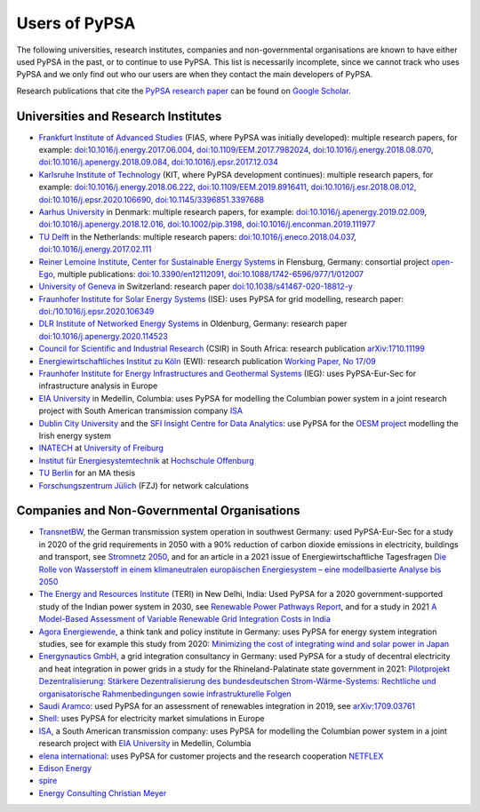 ###############
Users of PyPSA
###############

The following universities, research institutes, companies and non-governmental organisations are known to have either used PyPSA in the past, or to continue to use PyPSA. This list is necessarily incomplete, since we cannot track who uses PyPSA and we only find out who our users are when they contact the main developers of PyPSA.

Research publications that cite the `PyPSA research paper <https://doi.org/10.5334/jors.188>`_ can be found on `Google Scholar <https://scholar.google.com/scholar?oi=bibs&hl=en&cites=11241966939032736670&as_sdt=5>`_.

Universities and Research Institutes
====================================

* `Frankfurt Institute of Advanced Studies <https://fias.science/>`_ (FIAS, where PyPSA was initially developed): multiple research papers, for example: `doi:10.1016/j.energy.2017.06.004 <https://doi.org/10.1016/j.energy.2017.06.004>`_, `doi:10.1109/EEM.2017.7982024 <https://doi.org/10.1109/EEM.2017.7982024>`_, `doi:10.1016/j.energy.2018.08.070 <https://doi.org/10.1016/j.energy.2018.08.070>`_, `doi:10.1016/j.apenergy.2018.09.084 <https://doi.org/10.1016/j.apenergy.2018.09.084>`_, `doi:10.1016/j.epsr.2017.12.034 <https://doi.org/10.1016/j.epsr.2017.12.034>`_

* `Karlsruhe Institute of Technology <https://www.kit.edu/>`_ (KIT, where PyPSA development continues): multiple research papers, for example: `doi:10.1016/j.energy.2018.06.222 <https://doi.org/10.1016/j.energy.2018.06.222)>`_, `doi:10.1109/EEM.2019.8916411 <https://www.doi.org/10.1109/EEM.2019.8916411>`_, `doi:10.1016/j.esr.2018.08.012 <https://doi.org/10.1016/j.esr.2018.08.012>`_, `doi:10.1016/j.epsr.2020.106690 <https://doi.org/10.1016/j.epsr.2020.106690>`_, `doi:10.1145/3396851.3397688 <https://doi.org/10.1145/3396851.3397688>`_

* `Aarhus University <https://www.au.dk/>`_ in Denmark: multiple research papers, for example: `doi:10.1016/j.apenergy.2019.02.009 <https://doi.org/10.1016/j.apenergy.2019.02.009>`_, `doi:10.1016/j.apenergy.2018.12.016 <https://doi.org/10.1016/j.apenergy.2018.12.016>`_, `doi:10.1002/pip.3198 <https://doi.org/10.1002/pip.3198>`_, `doi:10.1016/j.enconman.2019.111977 <https://doi.org/10.1016/j.enconman.2019.111977>`_

* `TU Delft <https://www.tudelft.nl/>`_ in the Netherlands: multiple research papers: `doi:10.1016/j.eneco.2018.04.037 <https://doi.org/10.1016/j.eneco.2018.04.037>`_, `doi:10.1016/j.energy.2017.02.111 <https://doi.org/10.1016/j.energy.2017.02.111>`_

* `Reiner Lemoine Institute <https://reiner-lemoine-institut.de/>`_, `Center for Sustainable Energy Systems <https://www.znes-flensburg.de/>`_ in Flensburg, Germany: consortial project `open-Ego <https://github.com/openego>`_, multiple publications: `doi:10.3390/en12112091 <https://doi.org/10.3390/en12112091>`_, `doi:10.1088/1742-6596/977/1/012007 <https://doi.org/10.1088/1742-6596/977/1/012007>`_

* `University of Geneva <https://www.unige.ch/>`_ in Switzerland: research paper `doi:10.1038/s41467-020-18812-y <https://doi.org/10.1038/s41467-020-18812-y>`_

* `Fraunhofer Institute for Solar Energy Systems <https://www.ise.fraunhofer.de/>`_ (ISE): uses PyPSA for grid modelling, research paper: `doi:/10.1016/j.epsr.2020.106349 <https://doi.org/10.1016/j.epsr.2020.106349>`_

* `DLR Institute of Networked Energy Systems <https://www.dlr.de/ve/desktopdefault.aspx/tabid-12472/21440_read-49440/>`_ in Oldenburg, Germany: research paper `doi:10.1016/j.apenergy.2020.114523 <https://doi.org/10.1016/j.apenergy.2020.114523>`_

* `Council for Scientific and Industrial Research <https://www.csir.co.za/>`_ (CSIR) in South Africa: research publication `arXiv:1710.11199 <https://arxiv.org/abs/1710.11199>`_

* `Energiewirtschaftliches Institut zu Köln <https://www.ewi.uni-koeln.de/de/>`_ (EWI): research publication `Working Paper, No 17/09 <https://www.ewi.research-scenarios.de/cms/wp-content/uploads/2017/09/EWI_WP_17-09_Build_Wind_Capacities_at_Windy_Locations.pdf>`_

* `Fraunhofer Institute for Energy Infrastructures and Geothermal Systems <https://www.ieg.fraunhofer.de/>`_ (IEG): uses PyPSA-Eur-Sec for infrastructure analysis in Europe

* `EIA University <https://www.eia.edu.co/>`_ in Medellin, Columbia: uses PyPSA for modelling the Columbian power system in  a joint research project with South American transmission company `ISA <http://www.isa.co/>`_

* `Dublin City University <https://dcu.ie/>`_ and the `SFI Insight Centre for Data Analytics <https://www.insight-centre.org/>`_: use PyPSA for the `OESM project <https://sites.google.com/a/dcu.ie/dcuecrn/projects/oesm-ie>`_ modelling the Irish energy system

* `INATECH <https://www.inatech.uni-freiburg.de/en>`_ at `University of Freiburg <https://uni-freiburg.de/>`_

* `Institut für Energiesystemtechnik <https://www.ines.hs-offenburg.de/>`_  at `Hochschule Offenburg <https://www.hs-offenburg.de/>`_

* `TU Berlin <https://www.tu.berlin/>`_ for an MA thesis

* `Forschungszentrum Jülich <https://www.fz-juelich.de/>`_ (FZJ) for network calculations



Companies and Non-Governmental Organisations
============================================

* `TransnetBW <https://www.transnetbw.de/>`_, the German transmission system operation in southwest Germany: used PyPSA-Eur-Sec for a study in 2020 of the grid requirements in 2050 with a 90% reduction of carbon dioxide emissions in electricity, buildings and transport, see `Stromnetz 2050 <https://www.transnetbw.de/de/stromnetz2050/>`_, and for an article in a 2021 issue of Energiewirtschaftliche Tagesfragen `Die Rolle von Wasserstoff in einem klimaneutralen europäischen Energiesystem – eine modellbasierte Analyse bis 2050 <https://www.d-fine.com/fileadmin/user_upload/Wasserstoff_et_0102-2021.pdf>`_

* `The Energy and Resources Institute <https://www.teriin.org/>`_ (TERI) in New Delhi, India: Used PyPSA for a 2020 government-supported study of the Indian power system in 2030, see `Renewable Power Pathways Report <https://www.teriin.org/sites/default/files/2020-07/Renewable-Power-Pathways-Report.pdf>`_, and for a study in 2021 `A Model-Based Assessment of Variable Renewable Grid Integration Costs in India <https://www.teriin.org/sites/default/files/2021-02/A_Modal-Based_Assessment_Report_0.pdf>`_

* `Agora Energiewende <https://www.agora-energiewende.de/>`_, a think tank and policy institute in Germany: uses PyPSA for energy system integration studies, see for example this study from 2020: `Minimizing the cost of integrating wind and solar power in Japan <https://www.agora-energiewende.de/en/publications/minimizing-the-cost-of-integrating-wind-and-solar-power-in-japan/>`_


* `Energynautics GmbH <https://energynautics.com/>`_, a grid integration consultancy in Germany: used PyPSA for a study of decentral electricity and heat integration in power grids in a study for the Rhineland-Palatinate state government in 2021: `Pilotprojekt Dezentralisierung: Stärkere Dezentralisierung des bundesdeutschen Strom-Wärme-Systems: Rechtliche und organisatorische Rahmenbedingungen sowie infrastrukturelle Folgen <https://mkuem.rlp.de/fileadmin/mulewf/Themen/Energie_und_Strahlenschutz/Energie/Endbericht_Pilotprojekt_Dezentralisierung_2021_v2.pdf>`_

* `Saudi Aramco <https://www.aramco.com/>`_: used PyPSA for an assessment of renewables integration in 2019, see `arXiv:1709.03761 <https://arxiv.org/abs/1709.03761>`_

* `Shell <https://www.shell.com/>`_: uses PyPSA for electricity market simulations in Europe

* `ISA <http://www.isa.co/>`_, a South American transmission company: uses PyPSA for modelling the Columbian power system in a joint research project with `EIA University <https://www.eia.edu.co/>`_ in Medellin, Columbia

* `elena international <https://www.elena-international.com/>`_: uses PyPSA for customer projects and the research cooperation `NETFLEX <https://www.zhaw.ch/en/research/research-database/project-detailview/projektid/3026/>`_

* `Edison Energy <https://www.edisonenergy.com/>`_

* `spire <https://www.spireenergy.com/>`_

* `Energy Consulting Christian Meyer <http://www.energy-consulting-meyer.de/>`_

